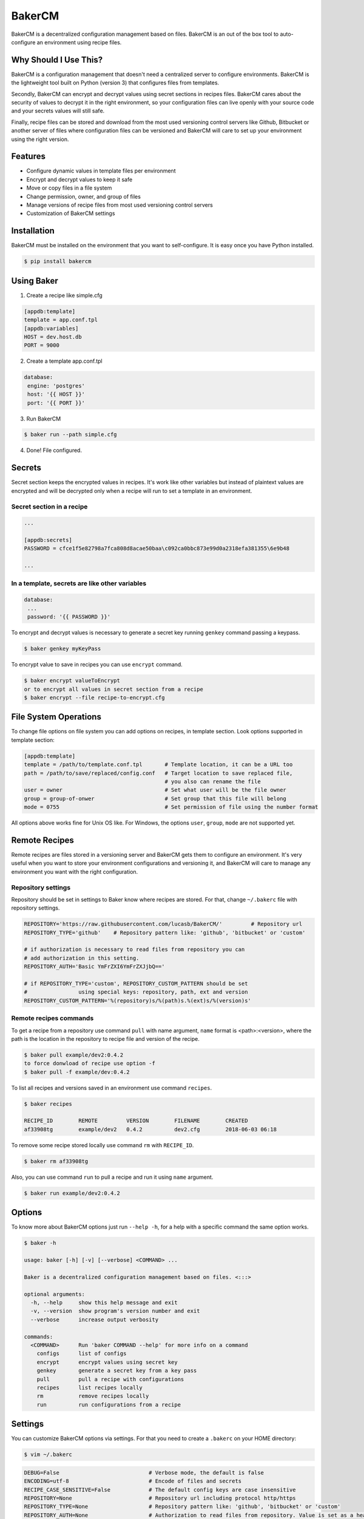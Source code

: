 BakerCM
=======
|pypi| |gitter| |travisci| |codecov| |codeclimate| |license|

BakerCM is a decentralized configuration management based on files. BakerCM is an out of the box tool to auto-configure an environment using recipe files.

Why Should I Use This?
----------------------
BakerCM is a configuration management that doesn't need a centralized server to configure environments. BakerCM is the lightweight tool built on Python (version 3) that configures files from templates.

Secondly, BakerCM can encrypt and decrypt values using secret sections in recipes files. BakerCM cares about the security of values to decrypt it in the right environment, so your configuration files can live openly with your source code and your secrets values will still safe.

Finally, recipe files can be stored and download from the most used versioning control servers like Github, Bitbucket or another server of files where configuration files can be versioned and BakerCM will care to set up your environment using the right version.

Features
--------
* Configure dynamic values in template files per environment
* Encrypt and decrypt values to keep it safe
* Move or copy files in a file system
* Change permission, owner, and group of files
* Manage versions of recipe files from most used versioning control servers
* Customization of BakerCM settings

Installation
------------
BakerCM must be installed on the environment that you want to self-configure. It is easy once you have Python installed.

.. code-block:: console

    $ pip install bakercm

Using Baker
-----------
1. Create a recipe like simple.cfg

.. code-block:: ini

    [appdb:template]
    template = app.conf.tpl
    [appdb:variables]
    HOST = dev.host.db
    PORT = 9000

2. Create a template app.conf.tpl

.. code-block:: ini

    database:
     engine: 'postgres'
     host: '{{ HOST }}'
     port: '{{ PORT }}'

3. Run BakerCM 

.. code-block:: console

    $ baker run --path simple.cfg

4. Done! File configured.

Secrets
-------
Secret section keeps the encrypted values in recipes. It's work like other variables but instead of plaintext values are encrypted and will be decrypted only when a recipe will run to set a template in an environment.

Secret section in a recipe
^^^^^^^^^^^^^^^^^^^^^^^^^^
.. code-block:: ini

    ...
    
    [appdb:secrets]
    PASSWORD = cfce1f5e82798a7fca808d8acae50baa\c092ca0bbc873e99d0a2318efa381355\6e9b48
    
    ...

In a template, secrets are like other variables
^^^^^^^^^^^^^^^^^^^^^^^^^^^^^^^^^^^^^^^^^^^^^^^
.. code-block:: ini

    database:
     ...
     password: '{{ PASSWORD }}'

To encrypt and decrypt values is necessary to generate a secret key running ``genkey`` command passing a keypass.  

.. code-block:: console

    $ baker genkey myKeyPass

To encrypt value to save in recipes you can use ``encrypt`` command.

.. code-block:: console

    $ baker encrypt valueToEncrypt
    or to encrypt all values in secret section from a recipe 
    $ baker encrypt --file recipe-to-encrypt.cfg

File System Operations
----------------------
To change file options on file system you can add options on recipes, in template section. Look options supported in template section:

.. code-block:: ini
    
    [appdb:template]
    template = /path/to/template.conf.tpl       # Template location, it can be a URL too
    path = /path/to/save/replaced/config.conf   # Target location to save replaced file, 
                                                # you also can rename the file
    user = owner                                # Set what user will be the file owner 
    group = group-of-onwer                      # Set group that this file will belong
    mode = 0755                                 # Set permission of file using the number format

All options above works fine for Unix OS like. For Windows, the options ``user``, ``group``, ``mode`` are not supported yet.

Remote Recipes
--------------
Remote recipes are files stored in a versioning server and BakerCM gets them to configure an environment. It's very useful when you want to store your environment configurations and versioning it, and BakerCM will care to manage any environment you want with the right configuration.

Repository settings
^^^^^^^^^^^^^^^^^^^
Repository should be set in settings to Baker know where recipes are stored. For that, change ``~/.bakerc`` file with repository settings.

.. code-block:: ini

    REPOSITORY='https://raw.githubusercontent.com/lucasb/BakerCM/'         # Repository url
    REPOSITORY_TYPE='github'    # Repository pattern like: 'github', 'bitbucket' or 'custom'

    # if authorization is necessary to read files from repository you can
    # add authorization in this setting.
    REPOSITORY_AUTH='Basic YmFrZXI6YmFrZXJjbQ=='

    # if REPOSITORY_TYPE='custom', REPOSITORY_CUSTOM_PATTERN should be set 
    #                using special keys: repository, path, ext and version
    REPOSITORY_CUSTOM_PATTERN='%(repository)s/%(path)s.%(ext)s/%(version)s'

Remote recipes commands
^^^^^^^^^^^^^^^^^^^^^^^
To get a recipe from a repository use command ``pull`` with name argument, ``name`` format is <path>:<version>, where the path is the location in the repository to recipe file and version of the recipe.

.. code-block:: console

    $ baker pull example/dev2:0.4.2
    to force donwload of recipe use option -f
    $ baker pull -f example/dev:0.4.2
 
To list all recipes and versions saved in an environment use command ``recipes``.
 
.. code-block:: console

    $ baker recipes
    
    RECIPE_ID        REMOTE         VERSION        FILENAME        CREATED 
    af33908tg        example/dev2   0.4.2          dev2.cfg        2018-06-03 06:18

To remove some recipe stored locally use command ``rm`` with ``RECIPE_ID``.

.. code-block:: console

    $ baker rm af33908tg

Also, you can use command ``run`` to pull a recipe and run it using ``name`` argument.

.. code-block:: console

    $ baker run example/dev2:0.4.2

Options
-------
To know more about BakerCM options just run ``--help -h``, for a help with a specific command the same option works.

.. code-block:: console

    $ baker -h
    
    usage: baker [-h] [-v] [--verbose] <COMMAND> ...

    Baker is a decentralized configuration management based on files. <:::>

    optional arguments:
      -h, --help     show this help message and exit
      -v, --version  show program's version number and exit
      --verbose      increase output verbosity

    commands:
      <COMMAND>      Run 'baker COMMAND --help' for more info on a command
        configs      list of configs
        encrypt      encrypt values using secret key
        genkey       generate a secret key from a key pass
        pull         pull a recipe with configurations
        recipes      list recipes locally
        rm           remove recipes locally
        run          run configurations from a recipe

Settings
--------
You can customize BakerCM options via settings. For that you need to create a ``.bakerc`` on your HOME directory:

.. code-block:: console
    
    $ vim ~/.bakerc

.. code-block:: ini

    DEBUG=False                            # Verbose mode, the default is false
    ENCODING=utf-8                         # Encode of files and secrets
    RECIPE_CASE_SENSITIVE=False            # The default config keys are case insensitive
    REPOSITORY=None                        # Repository url including protocol http/https
    REPOSITORY_TYPE=None                   # Repository pattern like: 'github', 'bitbucket' or 'custom'
    REPOSITORY_AUTH=None                   # Authorization to read files from repository. Value is set as a header.
                                           # e.g.: 'Basic YmFrZXI6YmFrZXJjbQ=='
    REPOSITORY_CUSTOM_PATTERN=None         # Custom repository url for others pattern. 
                                           # e.g.: '%(repository)s/%(path)s.%(ext)s/%(version)s'
    STORAGE_RECIPE=~/.baker/recipes/       # Remote recipes are storage
    STORAGE_RECIPE_INDEX=~/.baker/index    # Baker index items
    STORAGE_RECIPE_META=~/.baker/meta      # Baker matadata
    STORAGE_KEY_PATH=~/.baker/baker.key    # Store secret key to encrypt and decrypt secret values
    STORAGE_TEMPLATES=~/.baker/templates/  # Remote templates are storage
    TEMPLATE_EXT=tpl                       # Extension for template files. Set 'None' for no extension

To list all settings (customized and defaults) for BakerCM.

.. code-block:: console

    $ baker configs --all

Others
--------
Escape variables
^^^^^^^^^^^^^^^^
How to escape variables in a template:

.. code-block:: ini

    escape-conn: '{{\ connection }}'

Multiple templates for a recipe
^^^^^^^^^^^^^^^^^^^^^^^^^^^^^^^
Multiple template management is possible in one recipe. For that use different name for each template file that you want to configure. Using the format ``<name>:<section>``.

.. code-block:: ini

    [name1:template]
    ...
    [name1:variable]
    
    ...
    [name2:template]
    ...
    [name2:secrets]


.. |pypi| image:: https://badge.fury.io/py/bakercm.svg
    :target: https://pypi.org/project/bakercm/
.. |gitter| image:: https://img.shields.io/gitter/room/TechnologyAdvice/Stardust.svg?style=flat
   :target: https://gitter.im/bakerchat/Lobby
.. |travisci| image:: https://travis-ci.org/lucasb/BakerCM.svg?branch=master
    :target: https://travis-ci.org/lucasb/BakerCM   
.. |codecov| image:: https://codecov.io/gh/lucasb/BakerCM/branch/master/graph/badge.svg
    :target: https://codecov.io/gh/lucasb/BakerCM
.. |codeclimate| image:: https://codeclimate.com/github/lucasb/BakerCM/badges/gpa.svg
    :target: https://codeclimate.com/github/lucasb/BakerCM
.. |license| image:: https://img.shields.io/badge/license-BSD3-green.svg
